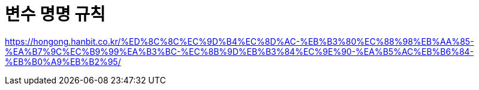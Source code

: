 = 변수 명명 규칙

https://hongong.hanbit.co.kr/%ED%8C%8C%EC%9D%B4%EC%8D%AC-%EB%B3%80%EC%88%98%EB%AA%85-%EA%B7%9C%EC%B9%99%EA%B3%BC-%EC%8B%9D%EB%B3%84%EC%9E%90-%EA%B5%AC%EB%B6%84-%EB%B0%A9%EB%B2%95/

